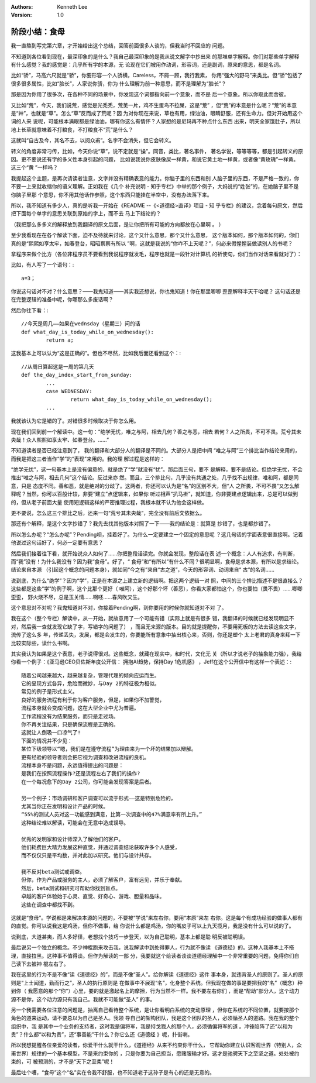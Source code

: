 .. Kenneth Lee 版权所有 2017-2019

:Authors: Kenneth Lee
:Version: 1.0

阶段小结：食母
**************

我一直熬到写完第六章，才开始给出这个总结，回答前面很多人谈的，但我当时不回应的
问题。

不知道到各位看到现在，最深印象的是什么？我自己最深印象的是我从说文解字中抄出来
的那堆单字解释。你们对那些单字解释有什么感觉？我的感觉是：几乎所有字的本源，无
论现在它们被用作动词，形容词，还是副词，原来的意思，都是名词。

比如“骄”，马高六尺就是“骄”，你要形容一个人骄横，Careless，不屑一顾，我行我素，
你用“强大的野马”来类比。但“骄”包括了很多很多属性，比如“脸长”，人家说你骄，你为
什么理解为前一种意思，而不是理解为“脸长”？

那是因为你用了很多次，在各种不同的场景中，你发现这个词都指向前一个意象，而不是
后一个意象。所以你取此而舍彼。

又比如“荒”，今天，我们说荒，感觉是光秃秃，荒芜一片，鸡不生蛋鸟不拉屎，这是“荒”
，但“荒”的本意是什么呢？“荒”的本意是“艸”，也就是“草”。怎么“草”反而成了荒呢？因
为对你现在来说，草也有用，绿油油，眼睛舒服，还有生命力。但对开始用这个词的人来
说呢，可能根本满眼都是绿油油，哪有你这么有情怀？人家想的是尼玛再不种点什么东西
出来，明天全家饿肚子，所以地上长草就意味着不打粮食，不打粮食不“荒”是什么？

这就叫“自古及今，其名不去，以阅众甫”。名字不会消失，但它会转义。

转义的角度非常刁传，比如，今天你说“草”，说不定就是“操”。同音，类比，著名事件，
著名学说，等等等等，都是引起转义的原因。更不要说还有字的多义性本身引起的问题，
比如说我说你皮肤像屎一样黄，和说它黄土地一样黄，或者像“黄玫瑰”一样黄。这三个“黄
”一样吗？

我提起这个主题，是再次请读者注意，文字并没有精确表意的能力。你脑子里的东西和别
人脑子里的东西，不是严格一致的，你不要一上来就收缩你的语义理解。正如我在《几个
补充说明 - 知乎专栏》中举的那个例子，大妈说的“姓张”的，在她脑子里不是你脑子里那
个意思，你不用其他话作参照，这个东西只能挂在半空中，没有办法落下来。

所以，我不知道有多少人，真的是听我一开始在《README --《<道德经>直译》项目 - 知
乎专栏》的建议，念着每句原文，然后把下面每个单字的意思关联到原始的字上，而不去
马上下结论的？

（我把那么多多义的解释放到我翻译的原文后面，是让你把所有可能的方向都放在心里啊
。 ）

至少我看现在在各个解读下面，迫不及待就来讨论，这个又什么意思，那个又什么意思，
这个版本如何，那个版本如何的，你们真的是“熙熙如享太牢，如春登台，昭昭察察有所以
”啊，这就是我说的“你咋不上天呢？”，何必来假惺惺装做读别人的书呢？

拿程序来做个比方（各位非程序员不要看到我说程序就发毛，程序也就是一段针对计算机
的祈使句，你们当作对话来看就对了）：

比如，有人写了一个语句：::

        a=3；

你说这句话对不对？什么意思？——我鬼知道——其实我还想说，你也鬼知道！你在那里唧唧
歪歪解释半天干哈呢？ 这句话还是在完整逻辑的准备中呢，你哪那么多废话啊？

然后你往下看：::

        //今天是周几——如果在wednsday（星期三）问的话
        def what_day_is_today_while_on_wednesday():
                return a;

这我基本上可以认为“这是正确的”。但也不尽然，比如我后面还看到这个：::

        //从周日算起这是一周的第几天
        def the_day_index_start_from_sunday:
                ...
                case WEDNESDAY:
                        return what_day_is_today_while_on_wednesday();
                ...

我就该认为它是错的了。对错很多时候取决于你怎么用。

现在我们回到前一个解读中。这一句：“绝学无忧，唯之与阿，相去几何？善之与恶，相去
若何？人之所畏，不可不畏。荒兮其未央哉！众人熙熙如享太牢、如春登台。……”

不知道读者是否已经注意到了， 我的翻译和大部分人的翻译是不同的。大部分人是把中间
“唯之与阿”三个排比当作结论来用的，而我是把这三者当作“学”的“表现”来用的。我的理
解过程是这样的：

“绝学无忧”，这一句基本上是没有偏意的，就是绝了“学”就没有“忧”。那后面三句，要不
是解释，要不是结论。但绝学无忧，不会推出“唯之与阿，相去几何”这个结论。反过来亦
然。而且，三个排比句，几乎没有共通之处，几乎找不出规律，唯和阿，都是同意，只是
态度不同。善和恶，就是绝对的分歧了。这两者，你还可以认为是“名”的区别不大，但“人
之所畏，不可不畏”又怎么解释呢？当然，你可以百般计较，非要“建立”点逻辑来，如果你
听过相声“扒马褂”，就知道，你非要建点逻辑出来，总是可以做到的，但从老子前面大量
使用短逻辑这样的严密推理过程，我根本就不认为他会这样做。

更不要说，怎么这三个排比之后，还来一句“荒兮其未央哉”，完全没有前后文依据么。

那还有个解释，是这个文字抄错了？我先去找其他版本对照了一下——我的结论是：就算是
抄错了，也是都抄错了。

所以怎么办呢？“怎么办呢”？Pending呗，挂着好了。为什么一定要建立一个固定的意思呢
？这几句话的字面表意很直接啊。记着他说过这句话好了，何必一定要有意思？

然后我们接着往下看，就开始说众人如何了……你把整段话读完。你就会发现，整段话在表
述一个概念：人人有追求，有判断，而“我”没有！为什么我没有？因为我“食母”。好了，“
食母”和“有所以”有什么不同？很明显啊，食母是求本源，有所以是求结论。结论来自本源
（引起这个概念的问题本身），就如同“今之有”来自“古之道”，今天的形容词、动词来自“
古”的名词……

说到底，为什么“绝学”？因为“学”，正是在本源之上建立新的逻辑啊。把这两个逻辑一对
照，中间的三个排比描述不是很直接么？这些都是这些“学”的例子啊，这个比那个更好（
唯阿），这个好那个坏（善恶），你看大家都怕这个，你也要怕（畏不畏）……唧唧歪歪，
野火烧不尽，总是玉关情……啊呸……春风吹又生。

这个意思对不对呢？我鬼知道对不对，你接着Pending啊，到你要用的时候你就知道对不对
了。

我在这个（整个专栏）解读中，从一开始，就故意用了一个可能有错（实际上就是有很多
错，我翻译的时候就已经发现明显不对，然后我一查就发现它缺了字，写错字的问题了）
，而且无来源的版本。目的就是提醒你，不要用死板的方法去读这些文字，流传了这么多
年，传递丢失，发展，都是会发生的，你要能所有意象中抽出核心来，否则，你还是塑个
太上老君的真身来拜一下比较实际些，读什么书啊。

其实我认为如果是这个表意，老子说得很对。这些概念，就藏在现实中，和时代，文化无
关（所以才说老子的抽象能力强），我给你看一个例子：《亚马逊CEO贝佐斯年度公开信：
拥抱AI趋势，保持Day 1危机感》 ，Jeff在这个公开信中有这样一个表述：::

        随着公司越来越大，越来越复杂，管理代理的倾向应运而生。
        它的呈现方式各异，危险而微妙，与Day 2的特征极为相似。
        常见的例子是形式主义。
        良好的服务流程有利于你为客户服务，但是，如果你不加警觉，
        流程本身就会变成问题，这在大型企业中尤为普遍。
        工作流程没有为结果服务，而只是走过场。
        你不再关注结果，只是确保流程是正确的。
        这就让人倒吸一口凉气了!
        下面的情况并不少见：
        某位下级领导以“嗯，我们是在遵守流程”为理由来为一个坏的结果加以辩解。
        更有经验的领导者则会把它视为调查和改进流程的良机。
        流程本身不是问题，永远值得提出的问题是：
        是我们在按照流程操作?还是流程左右了我们的操作?
        在一个每况愈下的Day 2公司，你可能会发现答案是后者。

        另一个例子：市场调研和客户调查可以流于形式——这是特别危险的，
        尤其当你正在发明和设计产品的时候。
        “55%的测试人员对这一功能感到满意，比第一次调查中的47%满意率有所上升。”
        这种结论难以解读，可能会在无意中造成误导。

        优秀的发明家和设计师深入了解他们的客户。
        他们耗费巨大精力发展这种直觉，并通过调查结论获取许多个人感受，
        而不仅仅只是平均数，并对此加以研究。他们与设计共存。

        我不反对beta测试或调查。
        但你，作为产品或服务的主人，必须了解客户，富有远见，并乐于奉献。
        然后，beta测试和研究可帮助你找到盲点。
        卓越的客户体验始于心灵、直觉、好奇心、游戏、胆量和品味。
        这些在调查中都找不到。

这就是“食母”。学说都是来解决本源的问题的，不要被“学说”来左右你，要用“本原”来左
右你。这是每个有成功经验的做事人都有的直觉。你可以说我这是鸡汤，但你不做事，给
你说什么都是鸡汤，你的嘴皮子可以上九天揽月，我是没有什么可以说的了。

说到底，大道甚夷，而人多好径，老想找个技巧一步登天，以为自己聪明，基本上都是聪
明反被聪明误。

最后说另一个独立的概念。不少神棍跑来攻击我，说我解读中到处得罪人，行为就不像读
《道德经》的。这种人我基本上不搭理，直接拉黑。这种事不值得谈。但作为解读的一部
分，我要就这个给读者谈谈道德经理解中一个非常重要的问题，免得你们自己读下去被神
棍左右了。

我在这里的行为不是不像“读《道德经》的”，而是不像“圣人”。给你解读《道德经》这件
事本身，就违背圣人的原则了。圣人的原则是“上士闻道，勤而行之”，圣人的执行原则是
在做事中不展现“名”，化身整个系统。但我现在做的事是要把我的“名”（概念）种到你（
我愿意的那个“你”）心里，要的就是激起名上的摩擦，行为当然不一样。我不要左右你们
，而是“帮助”部分人，这个动力源不是你，这个动力源只有我自己。我就不可能做“圣人”
的事。

另一个我需要各位注意的问题是，抽离自己看待整个系统，是让你看明白系统的变动原理
，但你在系统的不同位置，就要按那个角色的道来运动，请不要总以为自己是圣人。我领
导自己的架构团队，我是这个团队的圣人，必须循圣人的道路。我在我的整个组织中，我
是其中一个业务的支持者，这时我是偏将军，我是持戈戮人的那个人，必须循偏将军的道
。冲锋陷阵了还“以和为贵”？什么都“以和为贵”，还“事善能”干什么？你它么还《道德经
》呢，扑街喇。

所以我想提醒各位亲爱的读者，你爱干什么就干什么，《道德经》从来不约束你干什么，
它帮助你建立认识客观世界（特别人，众甫世界）规律的一个基本模型，不是来约束你的
，只是你要为自己担当，愿赌服输才好。这才是驰骋天下之至坚之道。处处被约束的，可
被预测的，才不是“天下之至柔”呢！

最后吐个嘈，“食母”这个“名”实在令我不舒服，也不知道老子这孙子是有心的还是无意的。

.. vim: tw=80 fo+=mM
